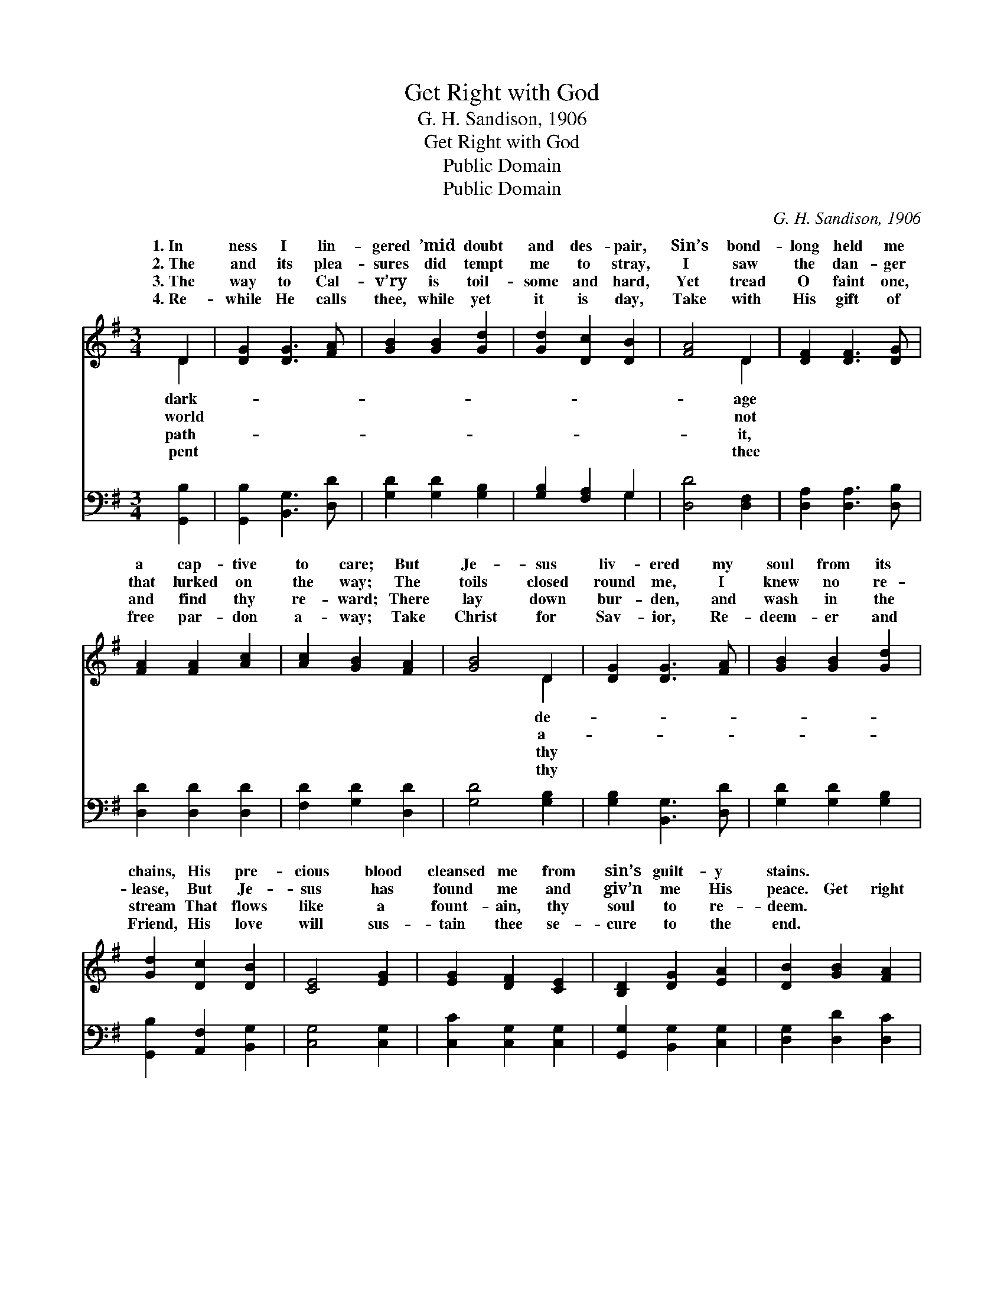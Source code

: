 X:1
T:Get Right with God
T:G. H. Sandison, 1906
T:Get Right with God
T:Public Domain
T:Public Domain
C:G. H. Sandison, 1906
Z:Public Domain
%%score ( 1 2 ) ( 3 4 )
L:1/8
M:3/4
K:G
V:1 treble 
V:2 treble 
V:3 bass 
V:4 bass 
V:1
 D2 | [DG]2 [DG]3 [FA] | [GB]2 [GB]2 [Gd]2 | [Gd]2 [Dc]2 [DB]2 | [FA]4 D2 | [DF]2 [DF]3 [DG] | %6
w: 1.~In|ness I lin-|gered ’mid doubt|and des- pair,|Sin’s bond-|long held me|
w: 2.~The|and its plea-|sures did tempt|me to stray,|I saw|the dan- ger|
w: 3.~The|way to Cal-|v’ry is toil-|some and hard,|Yet tread|O faint one,|
w: 4.~Re-|while He calls|thee, while yet|it is day,|Take with|His gift of|
 [FA]2 [FA]2 [Ac]2 | [Ac]2 [GB]2 [FA]2 | [GB]4 D2 | [DG]2 [DG]3 [FA] | [GB]2 [GB]2 [Gd]2 | %11
w: a cap- tive|to care; But|Je- sus|liv- ered my|soul from its|
w: that lurked on|the way; The|toils closed|round me, I|knew no re-|
w: and find thy|re- ward; There|lay down|bur- den, and|wash in the|
w: free par- don|a- way; Take|Christ for|Sav- ior, Re-|deem- er and|
 [Gd]2 [Dc]2 [DB]2 | [CE]4 [EG]2 | [EG]2 [DF]2 [CE]2 | [B,D]2 [DG]2 [EA]2 | [DB]2 [GB]2 [FA]2 | %16
w: chains, His pre-|cious blood|cleansed me from|sin’s guilt- y|stains. * *|
w: lease, But Je-|sus has|found me and|giv’n me His|peace. Get right|
w: stream That flows|like a|fount- ain, thy|soul to re-|deem. * *|
w: Friend, His love|will sus-|tain thee se-|cure to the|end. * *|
 G4 z2 ||"^Refrain" [Gd]2 [Gd]3 [G^c] | [Gd]4 [DG]2 | [DG]2 [FA]3 G | F4 z2 | [Fd]2 [Fd]3 [G^c] | %22
w: ||||||
w: with|His par- don|is free,|Get right with|He’s|ing for thee;|
w: ||||||
w: ||||||
 [Dd]4 [FA]2 | [FA]2 [GB]2 [Ac]2 | [GB]4 D2 | [DG]2 [DG]2 [FA]2 | [GB]2 [GB]2 [Gd]2 | %27
w: |||||
w: Our Je-|sus is call-|ing: “Oh,|un- to Me”;|Take Him, O|
w: |||||
w: |||||
 [Gd]2 [Dc]2 [DB]2 | [CE]4 z2 | [EG]2 [DF]2 [CE]2 | [B,D]2 [DG]3 [EA] | [DB]2 [FB]3 [FA] | G4 |] %33
w: ||||||
w: sin- ner, and|get|right with God.||||
w: ||||||
w: ||||||
V:2
 D2 | x6 | x6 | x6 | x4 D2 | x6 | x6 | x6 | x4 D2 | x6 | x6 | x6 | x6 | x6 | x6 | x6 | G4 x2 || %17
w: dark-||||age||||de-|||||||||
w: world||||not||||a-||||||||God!|
w: path-||||it,||||thy|||||||||
w: pent||||thee||||thy|||||||||
 x6 | x6 | x5 G | F4 x2 | x6 | x6 | x6 | x4 D2 | x6 | x6 | x6 | x6 | x6 | x6 | x6 | G4 |] %33
w: ||||||||||||||||
w: ||God,|wait-||||come|||||||||
w: ||||||||||||||||
w: ||||||||||||||||
V:3
 [G,,B,]2 | [G,,B,]2 [B,,G,]3 [D,D] | [G,D]2 [G,D]2 [G,B,]2 | [G,B,]2 [F,A,]2 G,2 | %4
 [D,D]4 [D,F,]2 | [D,A,]2 [D,A,]3 [D,B,] | [D,D]2 [D,D]2 [D,D]2 | [F,D]2 [G,D]2 [D,D]2 | %8
 [G,D]4 [G,B,]2 | [G,B,]2 [B,,G,]3 [D,D] | [G,D]2 [G,D]2 [G,B,]2 | [G,,B,]2 [A,,F,]2 [B,,G,]2 | %12
 [C,G,]4 [C,G,]2 | [C,C]2 [C,G,]2 [C,G,]2 | [G,,G,]2 [B,,G,]2 [C,G,]2 | [D,G,]2 [D,D]2 [D,C]2 | %16
 [G,,B,]4 z2 || [G,B,]2 [G,B,]3 [G,^A,] | [G,B,]4 [B,,G,]2 | [D,B,]2 [D,C]3 [D,B,] | [D,A,]4 z2 | %21
 [D,A,]2 [D,A,]3 [E,A,] | [F,A,]4 [D,D]2 | [D,D]2 [D,D]2 [D,D]2 | [G,D]4 [G,B,]2 | %25
 [G,B,]2 [B,,G,]2 [D,D]2 | [G,D]2 [G,D]2 [G,,B,]2 | [G,,B,]2 [A,,F,]2 [B,,G,]2 | [C,G,]4 z2 | %29
 [C,G,C]2 [C,G,]2 [C,G,]2 | [G,,G,]2 [B,,G,]3 [C,G,] | [D,G,]2 [D,D]3 [D,C] | [G,,B,]4 |] %33
V:4
 x2 | x6 | x6 | x4 G,2 | x6 | x6 | x6 | x6 | x6 | x6 | x6 | x6 | x6 | x6 | x6 | x6 | x6 || x6 | %18
 x6 | x6 | x6 | x6 | x6 | x6 | x6 | x6 | x6 | x6 | x6 | x6 | x6 | x6 | x4 |] %33

